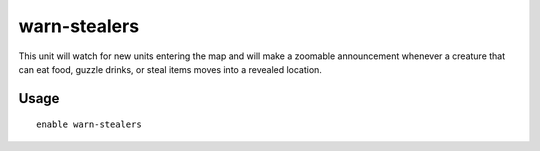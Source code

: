 warn-stealers
=============

.. dfhack-tool::
    :summary: Watch for and warn about units that like to steal your stuff.
    :tags: fort armok auto units

This unit will watch for new units entering the map and will make a zoomable
announcement whenever a creature that can eat food, guzzle drinks, or steal
items moves into a revealed location.

Usage
-----

::

    enable warn-stealers
